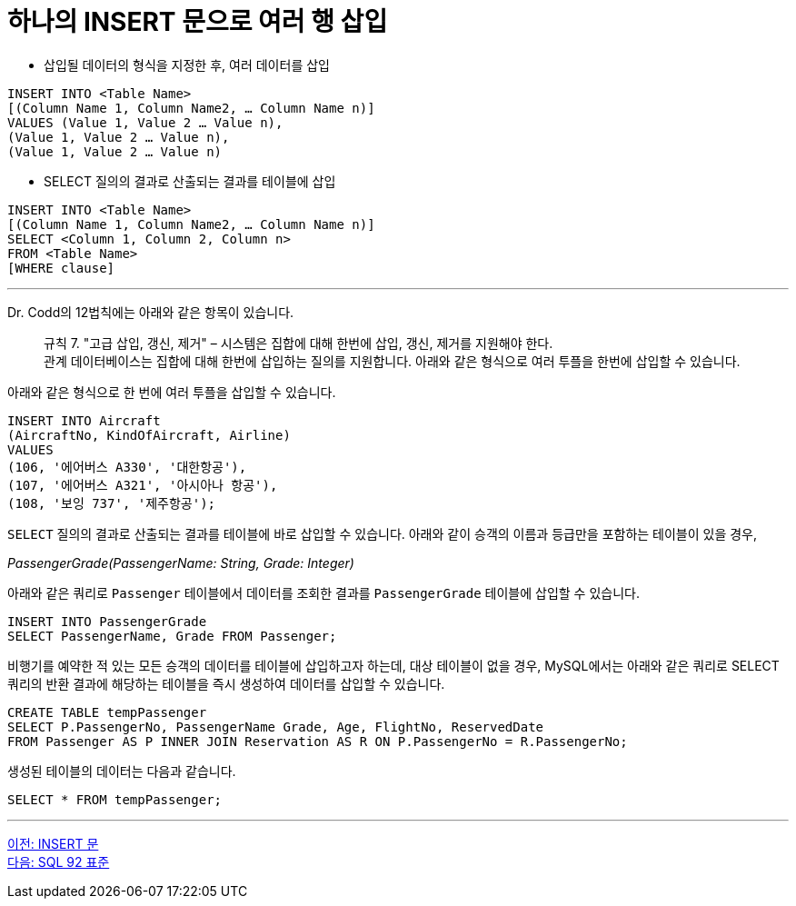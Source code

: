 = 하나의 INSERT 문으로 여러 행 삽입

* 삽입될 데이터의 형식을 지정한 후, 여러 데이터를 삽입

[source, sql]
----
INSERT INTO <Table Name> 
[(Column Name 1, Column Name2, … Column Name n)]
VALUES (Value 1, Value 2 … Value n),
(Value 1, Value 2 … Value n),
(Value 1, Value 2 … Value n)
----

* SELECT 질의의 결과로 산출되는 결과를 테이블에 삽입

[source, sql]
----
INSERT INTO <Table Name> 
[(Column Name 1, Column Name2, … Column Name n)]
SELECT <Column 1, Column 2, Column n>
FROM <Table Name>
[WHERE clause]
----

---

Dr. Codd의 12법칙에는 아래와 같은 항목이 있습니다.

> 규칙 7. "고급 삽입, 갱신, 제거" – 시스템은 집합에 대해 한번에 삽입, 갱신, 제거를 지원해야 한다. +
관계 데이터베이스는 집합에 대해 한번에 삽입하는 질의를 지원합니다. 아래와 같은 형식으로 여러 투플을 한번에 삽입할 수 있습니다.

아래와 같은 형식으로 한 번에 여러 투플을 삽입할 수 있습니다.

[source, sql]
----
INSERT INTO Aircraft
(AircraftNo, KindOfAircraft, Airline)
VALUES
(106, '에어버스 A330', '대한항공'),
(107, '에어버스 A321', '아시아나 항공'),
(108, '보잉 737', '제주항공');
----

`SELECT` 질의의 결과로 산출되는 결과를 테이블에 바로 삽입할 수 있습니다. 아래와 같이 승객의 이름과 등급만을 포함하는 테이블이 있을 경우,

_PassengerGrade(PassengerName: String, Grade: Integer)_

아래와 같은 쿼리로 `Passenger` 테이블에서 데이터를 조회한 결과를 `PassengerGrade` 테이블에 삽입할 수 있습니다.

[source, sql]
----
INSERT INTO PassengerGrade  
SELECT PassengerName, Grade FROM Passenger;
----

비행기를 예약한 적 있는 모든 승객의 데이터를 테이블에 삽입하고자 하는데, 대상 테이블이 없을 경우, MySQL에서는 아래와 같은 쿼리로 SELECT 쿼리의 반환 결과에 해당하는 테이블을 즉시 생성하여 데이터를 삽입할 수 있습니다.

[source, sql]
----
CREATE TABLE tempPassenger
SELECT P.PassengerNo, PassengerName Grade, Age, FlightNo, ReservedDate
FROM Passenger AS P INNER JOIN Reservation AS R ON P.PassengerNo = R.PassengerNo;
----

생성된 테이블의 데이터는 다음과 같습니다.

[source, sql]
----
SELECT * FROM tempPassenger;
----

---

link:./34_insert_clause.adoc[이전: INSERT 문] +
link:./36_sql92_standard.adoc[다음: SQL 92 표준]